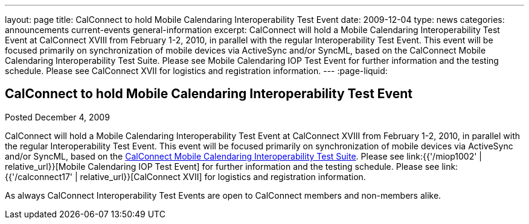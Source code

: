 ---
layout: page
title: CalConnect to hold Mobile Calendaring Interoperability Test Event
date: 2009-12-04
type: news
categories: announcements current-events general-information
excerpt: CalConnect will hold a Mobile Calendaring Interoperability Test Event at CalConnect XVIII from February 1-2, 2010, in parallel with the regular Interoperability Test Event. This event will be focused primarily on synchronization of mobile devices via ActiveSync and/or SyncML, based on the CalConnect Mobile Calendaring Interoperability Test Suite. Please see Mobile Calendaring IOP Test Event for further information and the testing schedule. Please see CalConnect XVII for logistics and registration information.
---
:page-liquid:

== CalConnect to hold Mobile Calendaring Interoperability Test Event

Posted December 4, 2009

CalConnect will hold a Mobile Calendaring Interoperability Test Event at CalConnect XVIII from February 1-2, 2010, in parallel with the regular Interoperability Test Event. This event will be focused primarily on synchronization of mobile devices via ActiveSync and/or SyncML, based on the link:{{'/docs/CD0706%20Mobile%20Calendar%20Interoperability%20Test%20Suite%20V1.1.pdf'|relative_url}}[CalConnect Mobile Calendaring Interoperability Test Suite]. Please see link:{{'/miop1002' | relative_url}}[Mobile Calendaring IOP Test Event] for further information and the testing schedule. Please see link:{{'/calconnect17' | relative_url}}[CalConnect XVII] for logistics and registration information.

As always CalConnect Interoperability Test Events are open to CalConnect members and non-members alike.

